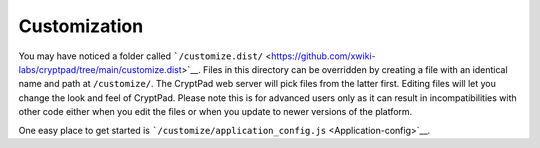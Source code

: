 Customization
-------------

.. XXX 🚧 section in progress 🚧

.. this should be consolidated with the customization section of the dev guide (will live in the admin guide with dev pointing here)

.. merge or link: https://docs.cryptpad.fr/en/dev_guide/basics.html#customization

.. Below is from GitHub Wiki

You may have noticed a folder called
```/customize.dist/`` <https://github.com/xwiki-labs/cryptpad/tree/main/customize.dist>`__.
Files in this directory can be overridden by creating a file with an
identical name and path at ``/customize/``. The CryptPad web server will
pick files from the latter first. Editing files will let you change the
look and feel of CryptPad. Please note this is for advanced users only
as it can result in incompatibilities with other code either when you
edit the files or when you update to newer versions of the platform.

One easy place to get started is
```/customize/application_config.js`` <Application-config>`__.
